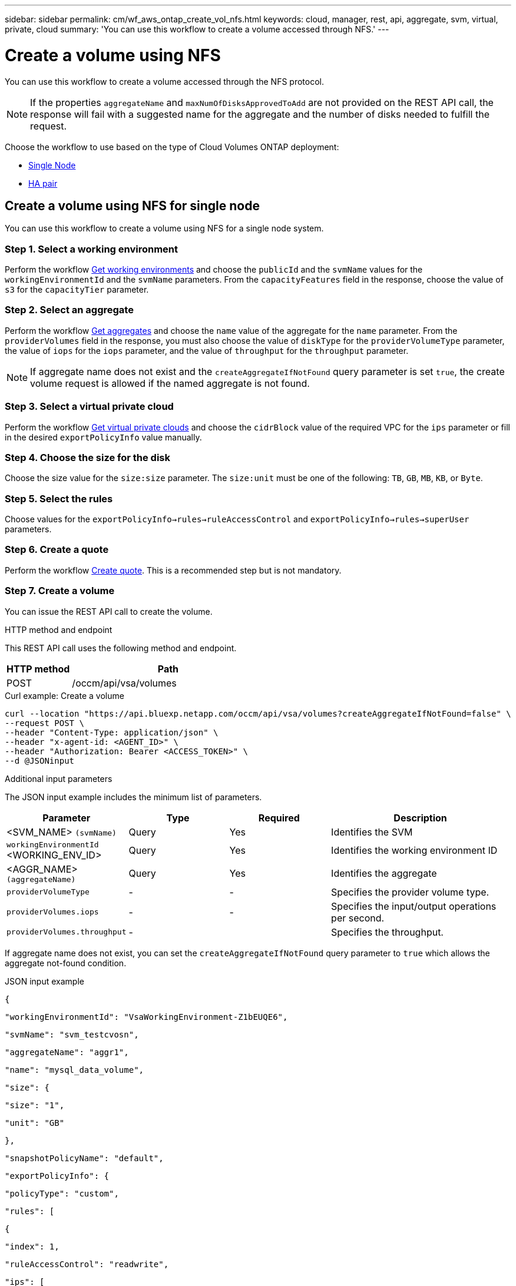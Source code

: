 ---
sidebar: sidebar
permalink: cm/wf_aws_ontap_create_vol_nfs.html
keywords: cloud, manager, rest, api, aggregate, svm, virtual, private, cloud
summary: 'You can use this workflow to create a volume accessed through NFS.'
---

= Create a volume using NFS

:hardbreaks:
:nofooter:
:icons: font
:linkattrs:
:imagesdir: ./media/

[.lead]
You can use this workflow to create a volume accessed through the NFS protocol.


[NOTE]
If the properties `aggregateName` and `maxNumOfDisksApprovedToAdd` are not provided on the REST API call, the response will fail with a suggested name for the aggregate and the number of disks needed to fulfill the request.

Choose the workflow to use based on the type of Cloud Volumes ONTAP deployment:

* <<Create a volume using NFS for single node, Single Node>>
* <<Create a volume using NFS for high availability pair, HA pair>>

== Create a volume using NFS for single node
You can use this workflow to create a volume using NFS for a single node system.

=== Step 1. Select a working environment

Perform the workflow link:wf_aws_cloud_get_wes.html#get-working-environments-for-single-node[Get working environments] and choose the `publicId` and the `svmName` values for the `workingEnvironmentId`  and the `svmName` parameters.  From the `capacityFeatures` field in the response, choose the value of `s3` for the `capacityTier` parameter. 

=== Step 2. Select an aggregate

Perform the workflow link:wf_aws_ontap_get_aggrs.html#get-aggregates-for-single-node[Get aggregates] and choose the `name` value of the aggregate for the `name` parameter. From the `providerVolumes` field in the response, you must also choose the value of `diskType` for the `providerVolumeType` parameter, the value of `iops` for the `iops` parameter, and the value of `throughput` for the `throughput` parameter.

[NOTE]
If aggregate name does not exist and the `createAggregateIfNotFound` query parameter is set `true`, the create volume request is allowed if the named aggregate is not found.

=== Step 3. Select a virtual private cloud

Perform the workflow link:wf_aws_cloud_md_get_vpcs.html#get-vpcs-for-single-node[Get virtual private clouds] and choose the `cidrBlock` value of the required VPC for the `ips` parameter or fill in the desired `exportPolicyInfo` value manually.

=== Step 4. Choose the size for the disk

Choose the size value for the `size:size` parameter. The `size:unit` must be one of the following: `TB`, `GB`, `MB`, `KB`, or `Byte`.


=== Step 5. Select the rules

Choose values for the `exportPolicyInfo->rules->ruleAccessControl` and `exportPolicyInfo->rules->superUser` parameters.

=== Step 6. Create a quote

Perform the workflow link:wf_aws_ontap_create_quote.html#create-quote-for-single-node[Create quote]. This is a recommended step but is not mandatory.

=== Step 7. Create a volume


You can issue the REST API call to create the volume.

.HTTP method and endpoint

This REST API call uses the following method and endpoint.


[cols="25,75"*,options="header"]
|===
|HTTP method
|Path
|POST
|/occm/api/vsa/volumes
|===

.Curl example: Create a volume

[source,curl]
curl --location "https://api.bluexp.netapp.com/occm/api/vsa/volumes?createAggregateIfNotFound=false" \
--request POST \
--header "Content-Type: application/json" \
--header "x-agent-id: <AGENT_ID>" \
--header "Authorization: Bearer <ACCESS_TOKEN>" \
--d @JSONinput

.Additional input parameters

The JSON input example includes the minimum list of parameters.

[cols="25,25, 25, 45"*,options="header"]
|===
|Parameter
|Type
|Required
|Description
|<SVM_NAME> `(svmName)` |Query |Yes |Identifies the SVM
|`workingEnvironmentId` <WORKING_ENV_ID> |Query |Yes |Identifies the working environment ID
|<AGGR_NAME> `(aggregateName)` |Query |Yes |Identifies the aggregate
| `providerVolumeType`  | - |- | Specifies the provider volume type.
| `providerVolumes.iops` | - | - | Specifies the input/output operations per second.
| `providerVolumes.throughput` | -| | Specifies the throughput.

   
|===


If aggregate name does not exist, you can set the `createAggregateIfNotFound` query parameter to `true` which allows the aggregate not-found condition.

.JSON input example

[source,json]
{ 

    "workingEnvironmentId": "VsaWorkingEnvironment-Z1bEUQE6", 

    "svmName": "svm_testcvosn", 

    "aggregateName": "aggr1", 

    "name": "mysql_data_volume", 

    "size": { 

        "size": "1", 

        "unit": "GB" 

    }, 

    "snapshotPolicyName": "default", 

    "exportPolicyInfo": { 

        "policyType": "custom", 

        "rules": [ 

            { 

                "index": 1, 

                "ruleAccessControl": "readwrite", 

                "ips": [ 

                    "10.20.0.0/16" 

                ], 

                "nfsVersion": [ 

                    "nfs3", 

                    "nfs4" 

                ], 

                "superUser": true 

            } 

        ] 

    }, 

    "enableThinProvisioning": true, 

    "enableCompression": true, 

    "enableDeduplication": true, 

    "maxNumOfDisksApprovedToAdd": 0, 

    "evCapacityApprovedToAdd": null, 

    "verifyNameUniqueness": true, 

    "providerVolumeType": "gp3", 

    "iops": 3000, 

    "throughput": 250, 

    "capacityTier": "S3", 

    "tieringPolicy": "auto", 

    "minimumCoolingDays": 31 

} 

 

.JSON output example

None


== Create a volume using NFS for high availability pair
You can use this workflow to create volume using NFS for an HA working environment.

=== Step 1. Select a working environment

Perform the workflow link:wf_aws_cloud_get_wes.html#get-working-environments-for-high-availability-pair[Get working environments] and choose the `publicId` and the `svmName` values for the `workingEnvironmentId`  and the `svmName` parameters.


=== Step 2. Select an aggregate

Perform the workflow link:wf_aws_ontap_get_aggrs.html#get-aggregates-for-high-availability-pair[Get aggregates] and choose the `name` value of the aggregate for the `name` parameter.

[NOTE]
If aggregate name does not exist and the `createAggregateIfNotFound` query parameter is set `true`, the create volume request is allowed if the named aggregate is not found.

=== Step 3. Select a virtual private cloud

Perform the workflow link:wf_aws_cloud_md_get_vpcs.html#get-vpcs-for-high-availability-pair[Get virtual private clouds] and choose the `cidrBlock` value of the required VPC for the `ips` parameter or fill in the desired `exportPolicyInfo` value manually.

=== Step 4. Choose the size for the disk

Choose the size value for the `size:size` parameter. The `size:unit` must be one of the following: `TB`, `GB`, `MB`, `KB`, or `Byte`.

=== Step 5. Select the rules

Choose values for the `exportPolicyInfo->rules->ruleAccessControl` and `exportPolicyInfo->rules->superUser`
parameters.

=== Step 6. Create a quote

Perform the workflow link:wf_aws_ontap_create_quote.html#create-quote-for-high-availability-pair[Create quote]. This is a recommended step but is not mandatory.

=== Step 7. Create a volume

You can issue the REST API call to create a volume.

.HTTP method and endpoint

This REST API call uses the following method and endpoint.


[cols="25,75"*,options="header"]
|===
|HTTP method
|Path
|POST
|/occm/api/aws/ha/volumes
|===

.Curl example: Create a volume

[source,curl]
curl --location "https://api.bluexp.netapp.com/occm/api/aws/ha/volumes?createAggregateIfNotFound=false" \
--request POST \
--header "Content-Type: application/json" \
--header "x-agent-id: <AGENT_ID>" \
--header "Authorization: Bearer <ACCESS_TOKEN>" \
--d @JSONinput

.Additional input parameters

The JSON input example includes the minimum list of parameters.

[cols="25,25, 25, 45"*,options="header"]
|===
|Parameter
|Type
|Required
|Description
|<SVM_NAME> `(svmName)` |Query |Yes |Identifies the SVM
|`workingEnvironmentId` <WORKING_ENV_ID> |Query |Yes |Identifies the working environment ID
|<AGGR_NAME> `(aggregateName)` |Query |Yes |Identifies the aggregate
|===


If aggregate name does not exist, you can set the `createAggregateIfNotFound` query parameter to `true` which allows the aggregate not-found condition.

.JSON input example

[source,json]
{ 

    "workingEnvironmentId": "VsaWorkingEnvironment-ogAu9i3S", 

    "svmName": "svm_testcvoha", 

    "aggregateName": "aggr1", 

    "name": "oracle_log_volume", 

    "size": { 

        "size": "1", 

        "unit": "GB" 

    }, 

    "snapshotPolicyName": "default", 

    "exportPolicyInfo": { 

        "policyType": "custom", 

        "rules": [ 

            { 

                "index": 1, 

                "ruleAccessControl": "readwrite", 

                "ips": [ 

                    "10.20.0.0/16" 

                ], 

                "nfsVersion": [ 

                    "nfs3", 

                    "nfs4" 

                ], 

                "superUser": true 

            } 

        ] 

    }, 

    "enableThinProvisioning": true, 

    "enableCompression": true, 

    "enableDeduplication": true, 

    "maxNumOfDisksApprovedToAdd": 0, 

    "evCapacityApprovedToAdd": null, 

    "verifyNameUniqueness": true, 

    "providerVolumeType": "gp3", 

    "iops": 3000, 

    "throughput": 250, 

    "capacityTier": "S3", 

    "tieringPolicy": "auto", 

    "minimumCoolingDays": 31 

} 

.JSON output example

None
